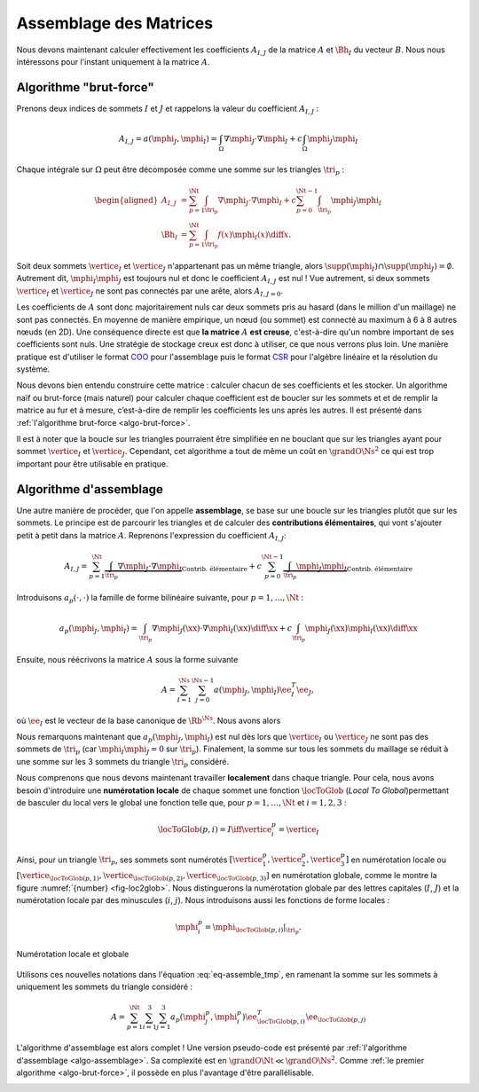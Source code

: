 Assemblage des Matrices
=======================


Nous devons maintenant calculer effectivement les coefficients :math:`A_{I,J}` de la matrice :math:`A` et :math:`\Bh_{I}` du vecteur :math:`B`. Nous nous intéressons pour l'instant uniquement à la matrice :math:`A`.


Algorithme "brut-force"
--------------------------

Prenons deux indices de sommets :math:`I` et :math:`J` et rappelons la valeur du coefficient :math:`A_{I,J}` :

.. math::

  A_{I,J} = a(\mphi_J, \mphi_I) = \int_{\Omega}\nabla \mphi_J \cdot\nabla \mphi_I+ c\int_{\Omega}\mphi_J\mphi_I

Chaque intégrale sur :math:`\Omega` peut être décomposée comme une somme sur les triangles :math:`\tri_p` :

.. math::

  \begin{aligned}
    A_{I,J} &= \sum_{p=1}^{\Nt} \int_{\tri_p}\nabla \mphi_J \cdot\nabla \mphi_I+ c\sum_{p=0}^{\Nt-1} \int_{\tri_p}\mphi_J\mphi_I\\
    \Bh_{I} &= \sum_{p=1}^{\Nt}\int_{\tri_p}f(x)\mphi_I(x)\diff x.
  \end{aligned}

Soit deux sommets :math:`\vertice_I` et :math:`\vertice_J` n'appartenant pas un même triangle, alors :math:`\supp(\mphi_I)\cap\supp(\mphi_J) =\emptyset`. Autrement dit, :math:`\mphi_I\mphi_J` est toujours nul et donc le coefficient :math:`A_{I,J}` est nul ! Vue autrement, si deux sommets :math:`\vertice_I` et :math:`\vertice_J` ne sont pas connectés par une arête, alors :math:`A_{I,J=0}`.

Les coefficients de :math:`A` sont donc majoritairement nuls car deux sommets pris au hasard (dans le million d'un maillage) ne sont pas connectés. En moyenne de manière empirique, un nœud (ou sommet) est connecté au maximum à 6 à 8 autres nœuds (en 2D). Une conséquence directe est que **la matrice** :math:`A` **est creuse**, c'est-à-dire qu'un nombre important de ses coefficients sont nuls. Une stratégie de stockage creux est donc à utiliser, ce que nous verrons plus loin. Une manière pratique est d'utiliser le format `COO <https://en.wikipedia.org/wiki/Sparse_matrix#Coordinate_list_(COO)>`_ pour l'assemblage puis le format `CSR <https://en.wikipedia.org/wiki/Sparse_matrix#Compressed_sparse_row_(CSR,_CRS_or_Yale_format))>`_ pour l'algèbre linéaire et la résolution du système.


Nous devons bien entendu construire cette matrice : calculer chacun de ses coefficients et les stocker. Un algorithme naïf ou brut-force (mais naturel) pour calculer chaque coefficient est de boucler sur les sommets et et de remplir la matrice au fur et à mesure, c’est-à-dire de remplir les coefficients les uns après les autres. Il est présenté dans :ref:`l'algorithme brut-force <algo-brut-force>`. 

Il est à noter que la boucle sur les triangles pourraient être simplifiée en ne bouclant que sur les triangles ayant pour sommet :math:`\vertice_I` et :math:`\vertice_J`. Cependant, cet algorithme a tout de même un coût en :math:`\grandO{\Ns^2}` ce qui est trop important pour être utilisable en pratique. 

.. _algo-brut-force: 

.. code-block:: bash
  :caption: Algorithme brut-force

  For I = 1:N_s
    For J = 1:N_s
      A(I,J) = 0
      For p = 1:N_t
        A(I,J) += ∫_{K_p} (∇ ϕ_J·∇ ϕ_I) +∫_{K_p}(ϕ_J ϕ_I)
      EndFor
    EndFor
    B(I) = 0
    For p = 1:N_t
      B[I] += ∫_{K_p} (f ϕ_I)
    EndFor
  EndFor


Algorithme d'assemblage
-----------------------

Une autre manière de procéder, que l'on appelle **assemblage**, se base sur une boucle sur les triangles plutôt que sur les sommets. Le principe est de parcourir les triangles et de calculer des **contributions élémentaires**, qui vont s'ajouter petit à petit dans la matrice :math:`A`. Reprenons l'expression du coefficient :math:`A_{I,J}`:

.. math::

  A_{I,J} = \sum_{p=1}^{\Nt} \underbrace{\int_{\tri_p}\nabla \mphi_J \cdot\nabla \mphi_I}_{\text{Contrib. élémentaire}}+ c\sum_{p=0}^{\Nt-1} \underbrace{\int_{\tri_p}\mphi_J\mphi_I}_{\text{Contrib. élémentaire}}

Introduisons :math:`a_p(\cdot,\cdot)` la famille de forme bilinéaire suivante, pour :math:`p=1,\ldots,\Nt` : 

.. math::

  a_p(\mphi_J,\mphi_I) = \int_{\tri_p}\nabla \mphi_J(\xx) \cdot\nabla \mphi_I(\xx)\diff \xx +c\int_{\tri_p}\mphi_J(\xx)\mphi_I(\xx)\diff \xx

Ensuite, nous réécrivons la matrice :math:`A` sous la forme suivante

.. math::

  A = \sum_{I=1}^{\Ns}\sum_{j=0}^{\Ns-1}a(\mphi_J,\mphi_I) \ee_I^T\ee_J,

où :math:`\ee_I` est le vecteur de la base canonique de :math:`\Rb^{\Ns}`.  Nous avons alors

.. math:: 
  :label: eq-assemble_tmp

  \begin{aligned}
    A &= \sum_{I=1}^{\Ns}\sum_{J=1}^{\Ns}a(\mphi_J,\mphi_I) \ee_I^T\ee_J\\
     &=  \sum_{I=1}^{\Ns}\sum_{J=1}^{\Ns}\sum_{p=1}^{\Nt}a_{p}(\mphi_J,\mphi_I) \ee_I^T\ee_J\\
     &=  \sum_{p=1}^{\Nt}\sum_{I=1}^{\Ns}\sum_{J=1}^{\Ns}a_{p}(\mphi_J,\mphi_I) \ee_I^T\ee_J\\
  \end{aligned}

Nous remarquons maintenant que :math:`a_{p}(\mphi_J,\mphi_I)` est nul dès lors que :math:`\vertice_I` ou :math:`\vertice_J` ne sont pas des sommets de :math:`\tri_p` (car :math:`\mphi_I\mphi_J = 0` sur :math:`\tri_p`). Finalement, la somme sur tous les sommets du maillage se réduit à une somme sur les 3 sommets du triangle :math:`\tri_p` considéré. 

Nous comprenons que nous devons maintenant travailler **localement** dans chaque triangle. Pour cela, nous avons besoin d'introduire une **numérotation locale** de chaque sommet une fonction :math:`\locToGlob` (*Local To Global*)permettant de basculer du local vers le global une fonction telle que, pour :math:`p=1,\ldots,\Nt` et :math:`i=1,2,3` : 

.. math:: \locToGlob(p,i) = I \iff \vertice_i^p = \vertice_I

Ainsi, pour un triangle  :math:`\tri_p`, ses sommets sont numérotés :math:`[\vertice_{1}^{p},\vertice_{2}^{p},\vertice_{3}^{p}]` en numérotation locale ou :math:`[\vertice_{\locToGlob(p,1)},\vertice_{\locToGlob(p,2)},\vertice_{\locToGlob(p,3)}]` en numérotation globale, comme le montre la figure :numref:`{number} <fig-loc2glob>`. Nous distinguerons la numérotation globale par des lettres capitales (:math:`I`, :math:`J`) et la numérotation locale par des minuscules (:math:`i`, :math:`j`). Nous introduisons aussi les fonctions de forme locales :

.. math:: \mphi_i^p = \mphi_{\locToGlob(p,i)}|_{\tri_p}.


.. prf:remark::

  Pour mieux comprendre la différence entre numérotation locale et globale, une `application est disponible en ligne <#app-local-to-global>`_. 


.. _fig-loc2glob:

.. figure:: /img/loc2glob/loc2glob.*
  :figwidth: 100%
  :width: 100%
  :alt: Numérotation locale et globale
  :align: center

  Numérotation locale et globale



.. raw:: html

  <div id="app-local-to-global" class="app-container">
    <iframe id="iframe-local-to-global" class="app-content" src='../../../_static/app/loc2glob/index.html'></iframe>
    <p><strong>Cliquez sur un triangle</strong> pour faire apparaitre la <strong>numérotation locale</strong> des sommets du triangle. Recliquez dessus pour revenir en <strong>numérotation globale</strong></p> 
  </div>
  <script src="https://cdnjs.cloudflare.com/ajax/libs/iframe-resizer/4.3.1/iframeResizer.min.js" integrity="sha512-ngVIPTfUxNHrVs52hA0CaOVwC3/do2W4jUEJIufgZQicmY27iAJAind8BPtK2LoyIGiAFcOkjO18r5dTUNLFAw==" crossorigin="anonymous"></script>
  <script>
    iFrameResize({}, '#iframe-local-to-global')
  </script>

Utilisons ces nouvelles notations dans l'équation :eq:`eq-assemble_tmp`, en ramenant la somme sur les sommets à uniquement les sommets du triangle considéré :

.. math:: A = \sum_{p=1}^{\Nt}\sum_{i=1}^{3}\sum_{j=1}^{3}a_{p}(\mphi_j^p,\mphi_i^p) \ee_{\locToGlob(p,i)}^T\ee_{\locToGlob(p,j)}

L'algorithme d'assemblage est alors complet ! Une version pseudo-code est présenté par :ref:`l'algorithme d'assemblage <algo-assemblage>`. Sa complexité est en :math:`\grandO{\Nt} \ll \grandO{\Ns^2}`. Comme :ref:`le premier algorithme <algo-brut-force>`, il possède en plus l'avantage d'être parallélisable.


.. _algo-assemblage: 

.. code-block:: bash
  :caption: Algorithme d'assemblage

  A = 0
  B = 0
  For p = 1:N_t
    For i = 1:3
      I = L2G(p,i)
      For j = 1:3
        J = L2G(p,j)
        A(I,J) += a_p(ϕ_j^p,ϕ_i^p)
      EndFor
      B(I) += l_p(ϕ_i^p)
    EndFor
  EndFor

.. prf:remark::
  
  Cet algorithme n'est pas encore utilisable, nous devons calculer la valeur de :math:`a_p(\mphi_j^p,\mphi_i^p)` et :math:`\ell_p(\mphi_i^p)`. De plus, il manque encore les conditions de Dirichlet.




.. raw:: html

    <script defer="defer" src="https://d3js.org/d3.v5.min.js"></script>
    <script defer="defer" src="https://d3js.org/d3-scale-chromatic.v1.min.js</script>
    <script defer="defer" src="../../../_static/js/loc2glob/main.js"></script>
